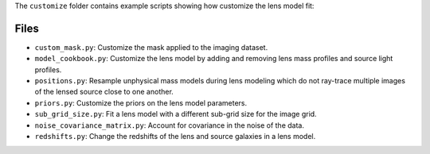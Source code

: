The ``customize`` folder contains example scripts showing how customize the lens model fit:

Files
-----

- ``custom_mask.py``: Customize the mask applied to the imaging dataset.
- ``model_cookbook.py``: Customize the lens model by adding and removing lens mass profiles and source light profiles.
- ``positions.py``: Resample unphysical mass models during lens modeling which do not ray-trace multiple images of the lensed source close to one another.
- ``priors.py``: Customize the priors on the lens model parameters.
- ``sub_grid_size.py``: Fit a lens model with a different sub-grid size for the image grid.
- ``noise_covariance_matrix.py``: Account for covariance in the noise of the data.
- ``redshifts.py``: Change the redshifts of the lens and source galaxies in a lens model.
